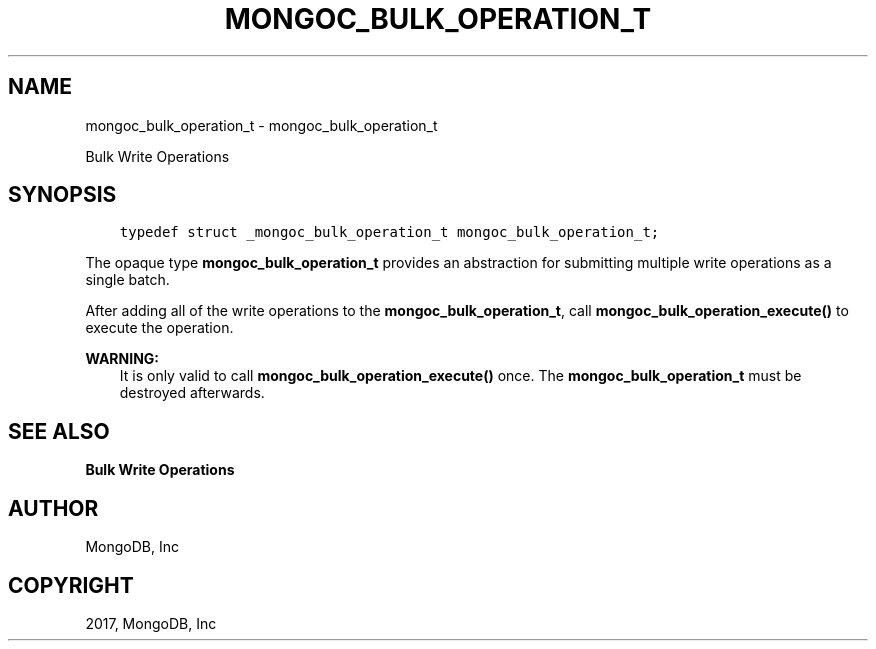 .\" Man page generated from reStructuredText.
.
.TH "MONGOC_BULK_OPERATION_T" "3" "Mar 08, 2017" "1.6.1" "MongoDB C Driver"
.SH NAME
mongoc_bulk_operation_t \- mongoc_bulk_operation_t
.
.nr rst2man-indent-level 0
.
.de1 rstReportMargin
\\$1 \\n[an-margin]
level \\n[rst2man-indent-level]
level margin: \\n[rst2man-indent\\n[rst2man-indent-level]]
-
\\n[rst2man-indent0]
\\n[rst2man-indent1]
\\n[rst2man-indent2]
..
.de1 INDENT
.\" .rstReportMargin pre:
. RS \\$1
. nr rst2man-indent\\n[rst2man-indent-level] \\n[an-margin]
. nr rst2man-indent-level +1
.\" .rstReportMargin post:
..
.de UNINDENT
. RE
.\" indent \\n[an-margin]
.\" old: \\n[rst2man-indent\\n[rst2man-indent-level]]
.nr rst2man-indent-level -1
.\" new: \\n[rst2man-indent\\n[rst2man-indent-level]]
.in \\n[rst2man-indent\\n[rst2man-indent-level]]u
..
.sp
Bulk Write Operations
.SH SYNOPSIS
.INDENT 0.0
.INDENT 3.5
.sp
.nf
.ft C
typedef struct _mongoc_bulk_operation_t mongoc_bulk_operation_t;
.ft P
.fi
.UNINDENT
.UNINDENT
.sp
The opaque type \fBmongoc_bulk_operation_t\fP provides an abstraction for submitting multiple write operations as a single batch.
.sp
After adding all of the write operations to the \fBmongoc_bulk_operation_t\fP, call \fBmongoc_bulk_operation_execute()\fP to execute the operation.
.sp
\fBWARNING:\fP
.INDENT 0.0
.INDENT 3.5
It is only valid to call \fBmongoc_bulk_operation_execute()\fP once. The \fBmongoc_bulk_operation_t\fP must be destroyed afterwards.
.UNINDENT
.UNINDENT
.SH SEE ALSO
.sp
\fBBulk Write Operations\fP
.SH AUTHOR
MongoDB, Inc
.SH COPYRIGHT
2017, MongoDB, Inc
.\" Generated by docutils manpage writer.
.
